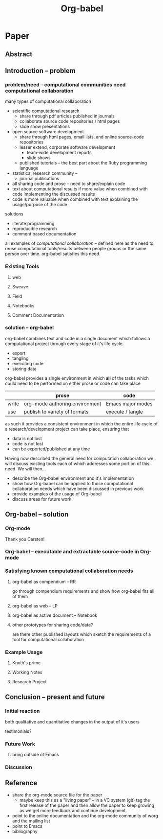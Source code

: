 #+TITLE: Org-babel
#+TODO: TODO(t!) HOLD(h!) STARTED(s!) | DONE(d!)
#+OPTIONS: ^:nil
#+STARTUP: oddeven hideblocks

* Paper
** Abstract
** Introduction -- problem
*** problem/need -- computational communities need computational collaboration
many types of computational collaboration
- scientific computational research
  - share through pdf articles published in journals
  - collaborate source code repositories / html pages
  - slide show presentations
- open source software development
  - share through html pages, email lists, and online source-code
    repositories
  - lesser extend, corporate software development
    - team-wide development reports
    - slide shows
  - published tutorials -- the best part about the Ruby programming
    language
- statistical research community -- 
  - journal publications

- all sharing code and prose -- need to share/explain code
- text about computational results if more value when combined with
  code implementing the discussed results
- code is more valuable when combined with text explaining the
  usage/purpose of the code

solutions
- literate programming
- reproducible research
- comment based documentation

all examples of /computational collaboration/ -- defined here as the
need to reuse computational tools/results between people groups or the
same person over time. org-babel satisfies this need.

*** Existing Tools
**** web
**** Sweave
**** Field
**** Notebooks
**** Comment Documentation
*** solution -- org-babel
org-babel combines text and code in a single document which follows a
computational project through every stage of it's life cycle.

- export
- tangling
- executing code
- storing data

org-babel provides a single environment in which *all* of the tasks
which could need to be performed on either prose or code can take
place

|       | prose                          | code              |
|-------+--------------------------------+-------------------|
| write | org-mode authoring environment | Emacs major modes |
| use   | publish to variety of formats  | execute / tangle  |

as such it provides a consistent environment in which the entire
life cycle of a research/development project can take place, ensuring
that
- data is not lost
- code is not lost
- can be exported/published at any time

Having now described the general need for computation collaboration we
will discuss existing tools each of which addresses some portion of
this need.  We will then...
- describe the Org-babel environment and it's implementation
- show how Org-babel can be applied to those computational
  collaboration needs which have been discussed in previous work
- provide examples of the usage of Org-babel
- discuss areas for future work
** Org-babel -- solution
*** Org-mode
Thank you Carsten!

*** Org-babel -- executable and extractable source-code in Org-mode
*** Satisfying known computational collaboration needs
**** org-babel as compendium -- RR
go through compendium requirements and show how org-babel fits all of
them

**** org-babel as web -- LP
**** org-babel as active document -- Notebook
**** other prototypes for sharing code/data?
are there other published layouts which sketch the requirements of a
tool for computational collaboration

*** Example Usage
**** Knuth's prime
**** Working Notes
**** Research Project
** Conclusion -- present and future
*** Initial reaction
both qualitative and quantitative changes in the output of it's users

testimonials?

*** Future Work
**** bring outside of Emacs
*** Discussion
** Reference
- share the org-mode source file for the paper
  - maybe keep this as a "living paper" -- in a VC system (git) tag
    the first release of the paper and then allow the paper to keep
    growing as we get more feedback and continue development.
- point to the online documentation and the org-mode community of worg
  and the mailing list
- point to Emacs
- bibliography

* COMMENT Initial Layout
** Abstract
   We present a new computing environment for reproducible research
   and literate programming. In this environment a single
   hierarchically-organised plain text source file may contain a
   variety of elements such as source code, data, links to images and
   other files, project management data, working notes, and text for
   publication. For many languages, source code fragments may be
   executed in situ with graphical and text output being captured in,
   or linked to from, the source file. Export to \LaTeX, HTML, Beamer
   and other formats permits working reports, presentations and
   manuscripts for publication to be generated from the source
   file. In addition, source code extraction (tangling) permits
   functioning pure code files in any language to be extracted from
   the file. This framework is implemented as an extension to the
   Emacs text editor and additionally provides a very rich set of
   features for working with the source file, including natural
   environments for authoring both text and code, as well as
   sophisticated project management capabilities.
*** TD comments
    - Abstract needs to mention language agnosticism
    - DD: I've altered the above accordingly.
      
** Introduction
**** The problem addressed
Research projects can be described as comprising the following stages:
1. A question or problem is identified
2. Possible approaches to an answer or solution are conceived of.
3. Initial implementations are made.
4. Testing, data collection and refinement
5. A final theory, tool, or conclusion is arrived upon
6. The results are written up and disseminated.
7. Possibly return to step 4 and repeat

Traditionally, these stages are represented by changes in several
different computer files or other records containing working notes,
computer code, test output and pre-publication manuscripts.  At each
transition there is the potential for losing data, code, or project
history.  One of the challenges in carrying out such work is simply
that of maintaining a clear picture of the current state and direction
of the project.

***** TD comments
      - The introduction talks about a research project, but the abstract
        started off with literate programming and reproducible research.
        - I like the approach of the abstract better
      - Rossini and others make it clear that Literate Programming,
        Literate Statistical Practice, Document Integration of Software
        Components, and Reproducible Research are variations on a
        theme.
        - Literate programming produces a computer program and its documentation
        - Literate statistical practice produces the code for a
          statistical analysis and its documentation
        - Document integration of software components produces a
          document within which software components can be executed
        - Reproducible research produces a research paper with software
          tools that allow the reader to reproduce the results and
          employ the methods presented in the paper, possibly as a
          compendium
      - Existing software tools such as WEB, cweb, noweb, Sweave, and others
        do one or another of these things
        - Existing document integration of software component tools are
          tied to particular languages: Sweave = LaTeX + S (and
          dialects)
        - The web family does literate programming, either tied to a
          particular language, or language agnostic such as noweb
        - Literate statistical practice can be achieved with a language
          agnostic literate programming tool like noweb and ESS, though
          I couldn't follow Rossini's description of how this might
          work
        - Are there any reproducible research tools (other than Org-babel)?
      - Org-babel does them all
        - Literate programming is org-babel-tangle + org-mode export
        - Literate statistical practice is Org-babel source code
          blocks + org-mode 
        - Document integration of software components is Org-babel's
          executable source code blocks + org-mode
        - Reproducible research is org-babel as compendium as outlined
          by Eric below.
      - Meta-structure or generalization
        - Literate programming is a meta-structure or generalization of
          program writing and documentation writing
        - Literate statistical practice is a meta-structure or
          generalization of statistical analysis and documentation writing
        - Document integration of software components is a
          meta-structure or generalization of statistical analysis and
          reporting of results
        - The reproducible research compendium is "a small step from" a
          meta-structure or generalization of statistical analysis,
          explanation of methodology, and reporting of results
        - Org-babel is a meta-structure or generalization of pretty
          much the entire research process, including a meta-structure
          or generalization of the actual writing process (using LaTeX
          source code blocks)

***** Figure
     - The figure attempts to show the relationship of Org-babel to its predecessors
     - Cylinders refer to code
     - The wavy-bottom symbols are documents
     - The round-cornered square is meta-data
     - Beige is a system that produces a source code file and documentation
     - Purple is a system that embeds executable source in a document
     - Green is a system that produces a document and metadata
#+srcname: paradigm-shifts
#+begin_src ditaa :file paradigm.png :cmdline -r

                                         +------+
                                         |      |
                                         |Babel |
                       +-----------------+ cFF8 +------------------------\  
                       |                 +--+---+                        |
                  +----+-+                  |                            |
                  | cFDA |                  |                            | 
                  | NOWEB|                  +----------------+           |
               /--+      +--\               |                |           |
               |  +------+  |               |                |           |
          +----+-+          |            +--+---+            |         +-+----+
          |      |          |            |      |            |         |      |     
          | WEB  |          |            |Sweave|            |         | Org  | 
       /--+ cFDA +--\       |         /--+ cDBF +--\         |      /--+ c9FB +--\
       |  +------+  |       |         |  +------+  |         |      |  +------+  |   
     +-+----+  +----+-+  +--+---+   +-+----+  +----+-+  +----+-+  +-+----+  +----+-\
     |{d}   |  | {s}  |  | {s}  |   | {d}  |  | {s}  |  | {s}  |  | {d}  |  | c9FB |
     | cFDA |  | cFDA |  | cFDA |   | cDBF |  | cDBF |  | cDBF |  | c9FB |  |      |
     |      |  |  1   |  |  N   |   |      |  |  1   |  |  N   |  |  N   |  |      |
     +------+  +------+  +------+   +------+  +------+  +------+  +------+  \------+
#+end_src

#+results: paradigm-shifts
[[file:paradigm.png]]

**** Emacs Org-mode
**** Org-babel
** Examples
** Conclusion
* COMMENT Related Papers
I've started collecting the actual PDFs in the [[file:reference/][reference/]] directory
*** CMU Andrew project
very similar to Org-babel, see http://www.cs.cmu.edu/~AUIS/

*** Web
    - [[file:reference/knuthweb.pdf][Knuth]]
    - See pg. 14 for an interesting discussion of WEB's development
*** Sweave
[[file:reference/sweave.pdf][sweave.pdf]]
#+begin_src bibtex
  @inproceedings{lmucs-papers:Leisch:2002,
    author = {Friedrich Leisch},
    title = {Sweave: Dynamic Generation of Statistical Reports Using
                    Literate Data Analysis},
    booktitle = {Compstat 2002 --- Proceedings in Computational
                    Statistics},
    pages = {575--580},
    year = 2002,
    editor = {Wolfgang H{\"a}rdle and Bernd R{\"o}nz},
    publisher = {Physica Verlag, Heidelberg},
    note = {ISBN 3-7908-1517-9},
    url = {http://www.stat.uni-muenchen.de/~leisch/Sweave}
  }  
#+end_src

*** Literate statistical analysis (Rossini)
[[file:reference/literate-stat-analysis.pdf][literate-stat-analysis.pdf]]
#+begin_src bibtex
  @TechReport{ross:lunt:2001,
    author =       {Rossini, A.J. and Lunt, Mark},
    title =        {Literate Statistical Analysis},
    institution =  {University of Washington, Biostatistics},
    year =         2001
  }  
#+end_src

*** Emacs Speaks Statistics (Rossini)
    :PROPERTIES:
    :CUSTOM_ID: ess-paper
    :END:
    [[file:reference/ess.pdf][ess.pdf]]
    Anthony Rossini, Martin Maechler, Kurt Hornik, Richard
    M. Heiberger, and Rodney Sparapani, "Emacs Speaks Statistics: A
    Universal Interface for Statistical Analysis" (July 17,
    2001). UW Biostatistics Working Paper Series. Working Paper 173.
    http://www.bepress.com/uwbiostat/paper173

Reading this paper makes me think we could almost get away with a
straightforward description of org-babel.
*** Emacs Speaks Statistics: A Multiplatform, Multipackage etc. (Rossini)
      [[file:reference/jcgs-unblinded.pdf][jcgs-unblinded.pdf]]
      ESS is described in a peer-reviewed journal article:
      Emacs Speaks Statistics: A Multiplatform, Multipackage Development Environment for Statistical Analysis  [Abstract]
      Journal of Computational & Graphical Statistics 13(1), 247-261
      Rossini, A.J, Heiberger, R.M., Sparapani, R.A., Maechler, M., Hornik, K. (2004) 

#+begin_quote 
   We discuss how ESS enhances a statistician's daily activities by
presenting its features and showing how it facilitates statistical
computing. Next, we describe the Emacs text editor, the underlying
platform on which ESS is built. We conclude with a short history of
the development of ESS and goals for the future.
#+end_quote

*** Gentleman & Temple Lang (2004)
      :PROPERTIES:
      :CUSTOM_ID: gentleman-lang
      :END:
      [[file:reference/stat-analy-and-repro-research.pdf][stat-analy-and-repro-research.pdf]]
      Robert Gentleman and Duncan Temple Lang, "Statistical Analyses
      and Reproducible Research" (May 2004). Bioconductor Project
      Working Papers. Working Paper 2.
      http://www.bepress.com/bioconductor/paper2 

This paper introduces the idea of a "compendium" which is a collection
of data, code, and expository text which can be used to create
"dynamic documents".  This paper lays out the framework of what
compendiums should look like, and what abilities would be required of
software helping to implement a compendium.  Much of these sections
read like advertisements for Org-babel.

There are *many* nice multiline quotes in this paper that could serve
as good motivation for org-babel.

**** babel as compendium
from "General Software Architecture for Compendiums" a compendium must
have
1) Authoring Software :: org-mode
2) Auxillary Software :: org-mode attachments should satisfy this
3) Transformation Software :: org-babel, with tangle, and the org-mode
   export functions
4) Quality control Software :: the unit tests in various languages can
   fit this bill -- else where in the paper they mention unit tests
   would be appropriate
5) Distribution Software :: tools for managing the history of a
   compendium and distributing the compendium.  they seem to not know
   about distributed version control systems -- because they are the
   ideal solution to this issue and they aren't mentioned.  as in the
   ESS paper we could talk about Emacs's integration with version
   control systems

*** Gentleman (2005)
      Gentleman, Robert (2005) "Reproducible Research: A
      Bioinformatics Case Study," Statistical Applications in Genetics
      and Molecular Biology: Vol. 4 : Iss. 1, Article 2.  DOI:
      10.2202/1544-6115.1034 Available at:
      http://www.bepress.com/sagmb/vol4/iss1/art2

At a quick glance this paper attempts to reconstruct an old paper by
distributing a collection of data files, R code and latex/Sweave files
from which the text and diagrams are generated. The files are
available for download from the above link.

*** Keeping Statistics Alive in Documents 

requirements for software enable reproducible research
#+begin_quote 
- Documents have well defined contents which are maintained in a
  reliable way. Persistence must be supported. Document contents as
  well as dynamic linking must be preserved if documents are stored or
  communicated.
- Documents are structured internally and each part has a
  context. Structure and context relations must be
  supported. Components should be sensitive to their context and adapt
  to the structure and context of the embedding document, allowing
  pre-defined components to be used in an efficient and flexible way.
- Documents may be communicated. Sharing of documents and data must be
  supported.  This means taking account of problems possibly which may
  arise from duplication of information, partial or delayed access, or
  different user environments.
#+end_quote

They talk about "linking between components" where components sound
like
- raw data
- blocks of processing functionality (source-code blocks) 
- results of processing
The positive effects of being able to swap out components are
discussed.

Their "documents" are build by linking components.  So documents are
sort of like the compendium views of the [[gentleman-lang]] paper -- they
are the dynamic output of processing/composing the actual persistent
content.

* COMMENT Notes
*** TODO hypothesis
We need a hypothesis that we can backup with something approaching a
scientifically credible or "objective" test.

It looks like [[http://www.cs.umd.edu/~basili/][Vic Basili]] and the [[http://www.cs.umd.edu/projects/SoftEng/tame/][ESEG]] have experience with this sort
of thing, and they may be good people to talk to.

*** existing similar tools
try to collect pointers to similar tools 

Reproducible Research
- [[http://en.wikipedia.org/wiki/Sweave][Sweave]]
- [[http://hal.cs.berkeley.edu/cil/][CIL's documentation]]
- the tools used in generating [[http://www.cis.upenn.edu/~bcpierce/tapl/][TAPL]]

Literate Programming
- [[http://www.cs.tufts.edu/~nr/noweb/][Noweb]]
- [[http://www-cs-faculty.stanford.edu/~knuth/cweb.html][Cweb]]
- [[http://www.lri.fr/~filliatr/ocamlweb/][OCamlWeb]]

Comment Documentation Generation
- [[http://java.sun.com/j2se/javadoc/][javadoc]]
- [[http://rdoc.sourceforge.net/][rdoc]]
- [[http://www.stack.nl/~dimitri/doxygen/][doxygen]] [Not sure if I've put this in correct cetegory]

Meta Functional Programming
- [[http://openendedgroup.com/field/][field]] looks to be able to move data between different programming
  languages as long as they all run on the JVM

Programmable Spreadsheet
- ?

*** Bibliography
- [[file:bib/ess-intro-graphs.bib][ess-intro-graphs.bib]] copied from [[https://svn.r-project.org/ESS/trunk/doc/ess-intro-graphs.bib][r-project]]

*** TODO Select a journal
   The following notes are biased towards statistics-oriented
   journals because ESS and Sweave are written by people associated
   with / in statistics departments. But I am sure there are suitable
   journals out there for an article on using org mode for
   reproducible research (and literate programming etc).

   - [[http://www.amstat.org/publications/jcgs.cfm][Journal of Computational and Graphical Statistics]] published a
     paper on ESS

   - Also [[http://www.amstat.org/publications/jss.cfm][Journal of Statistical Software]] Established in 1996, the
     Journal of Statistical Software publishes articles, book reviews,
     code snippets, and software reviews. The contents are freely
     available online. For both articles and code snippets, the source
     code is published along with the paper.

   [[http://journal.r-project.org/][The R Journal]] publishes papers on tools which can be used with R.

   Sweave has a paper: 

   Friedrich Leisch and Anthony J. Rossini. Reproducible statistical
   research. Chance, 16(2):46-50, 2003. [ bib ]

   also

   Friedrich Leisch. Sweave: Dynamic generation of statistical reports
   using literate data analysis. In Wolfgang Härdle and Bernd Rönz,
   editors, Compstat 2002 - Proceedings in Computational Statistics,
   pages 575-580. Physica Verlag, Heidelberg, 2002. ISBN 3-7908-1517-9.

   also

   We could also look at the Journals publishing [[http://www.reproducibleresearch.net/index.php/RR_links#Articles_about_RR_.28chronologically.29][these]] Reproducible
   Research Articles.

*** HOLD Carsten to write Org-mode introduction
    - State "HOLD"       from "TODO"       [2010-01-09 Sat 10:14] \\

No point bothering him until we have a good first draft, and it's
clear where his section would fit

*** HOLD Share with RR authors
    - State "HOLD"       from ""           [2010-01-09 Sat 10:43]

After reading some of the above papers, especially the [[gentleman-lang]]
paper and the [[ess-paper]], it seems like the authors would be interested
to hear about Org-babel.  And (as Dan has mentioned before) the would
probably have some interesting insights if we shared initial drafts of
this paper with them before publication.

    - TD agrees with this.  The Gentleman and Lang paper was
      the most interesting of the bunch.

*** TODO Share with RR.net
    - State "TODO"       from ""           [2010-01-09 Sat 10:46]

There is a collection of RR tools at
http://reproducibleresearch.net/index.php/RR_links and I think they
Org-babel is mature enough to deserve a place on that list.
